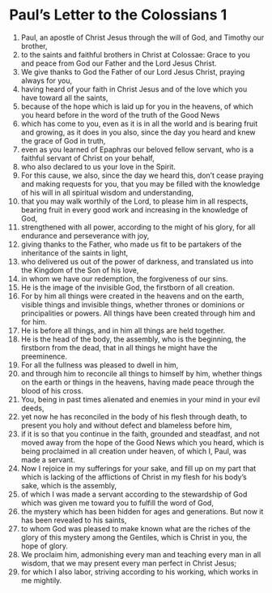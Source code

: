 ﻿
* Paul’s Letter to the Colossians 1
1. Paul, an apostle of Christ Jesus through the will of God, and Timothy our brother, 
2. to the saints and faithful brothers in Christ at Colossae: Grace to you and peace from God our Father and the Lord Jesus Christ. 
3. We give thanks to God the Father of our Lord Jesus Christ, praying always for you, 
4. having heard of your faith in Christ Jesus and of the love which you have toward all the saints, 
5. because of the hope which is laid up for you in the heavens, of which you heard before in the word of the truth of the Good News 
6. which has come to you, even as it is in all the world and is bearing fruit and growing, as it does in you also, since the day you heard and knew the grace of God in truth, 
7. even as you learned of Epaphras our beloved fellow servant, who is a faithful servant of Christ on your behalf, 
8. who also declared to us your love in the Spirit. 
9. For this cause, we also, since the day we heard this, don’t cease praying and making requests for you, that you may be filled with the knowledge of his will in all spiritual wisdom and understanding, 
10. that you may walk worthily of the Lord, to please him in all respects, bearing fruit in every good work and increasing in the knowledge of God, 
11. strengthened with all power, according to the might of his glory, for all endurance and perseverance with joy, 
12. giving thanks to the Father, who made us fit to be partakers of the inheritance of the saints in light, 
13. who delivered us out of the power of darkness, and translated us into the Kingdom of the Son of his love, 
14. in whom we have our redemption, the forgiveness of our sins. 
15. He is the image of the invisible God, the firstborn of all creation. 
16. For by him all things were created in the heavens and on the earth, visible things and invisible things, whether thrones or dominions or principalities or powers. All things have been created through him and for him. 
17. He is before all things, and in him all things are held together. 
18. He is the head of the body, the assembly, who is the beginning, the firstborn from the dead, that in all things he might have the preeminence. 
19. For all the fullness was pleased to dwell in him, 
20. and through him to reconcile all things to himself by him, whether things on the earth or things in the heavens, having made peace through the blood of his cross. 
21. You, being in past times alienated and enemies in your mind in your evil deeds, 
22. yet now he has reconciled in the body of his flesh through death, to present you holy and without defect and blameless before him, 
23. if it is so that you continue in the faith, grounded and steadfast, and not moved away from the hope of the Good News which you heard, which is being proclaimed in all creation under heaven, of which I, Paul, was made a servant. 
24. Now I rejoice in my sufferings for your sake, and fill up on my part that which is lacking of the afflictions of Christ in my flesh for his body’s sake, which is the assembly, 
25. of which I was made a servant according to the stewardship of God which was given me toward you to fulfill the word of God, 
26. the mystery which has been hidden for ages and generations. But now it has been revealed to his saints, 
27. to whom God was pleased to make known what are the riches of the glory of this mystery among the Gentiles, which is Christ in you, the hope of glory. 
28. We proclaim him, admonishing every man and teaching every man in all wisdom, that we may present every man perfect in Christ Jesus; 
29. for which I also labor, striving according to his working, which works in me mightily. 
